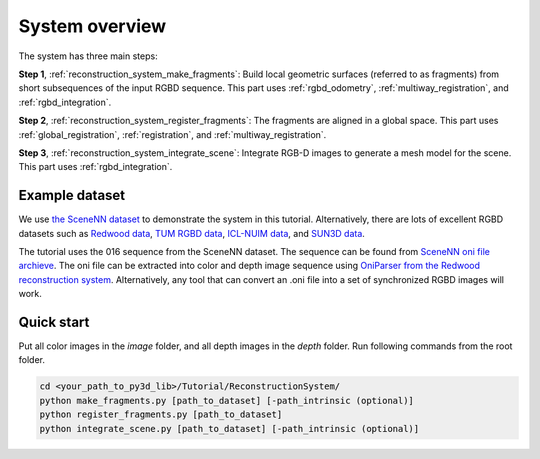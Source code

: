 .. _reconstruction_system_overview:

System overview
-----------------------------------

The system has three main steps:

**Step 1**, :ref:`reconstruction_system_make_fragments`: Build local geometric surfaces (referred to as
fragments) from short subsequences of the input RGBD sequence. This part uses :ref:`rgbd_odometry`, :ref:`multiway_registration`, and :ref:`rgbd_integration`.

**Step 2**, :ref:`reconstruction_system_register_fragments`: The fragments are aligned in a global space. This part uses :ref:`global_registration`, :ref:`registration`, and :ref:`multiway_registration`.

**Step 3**, :ref:`reconstruction_system_integrate_scene`: Integrate RGB-D images to generate a mesh model for
the scene. This part uses :ref:`rgbd_integration`.

.. _reconstruction_system_dataset:

Example dataset
``````````````````````````````````````

We use `the SceneNN dataset <http://people.sutd.edu.sg/~saikit/projects/sceneNN/>`_ to demonstrate the system in this tutorial. Alternatively, there are lots of excellent RGBD datasets such as `Redwood data <http://redwood-data.org/>`_, `TUM RGBD data <https://vision.in.tum.de/data/datasets/rgbd-dataset>`_, `ICL-NUIM data <https://www.doc.ic.ac.uk/~ahanda/VaFRIC/iclnuim.html>`_, and `SUN3D data <http://sun3d.cs.princeton.edu/>`_.

The tutorial uses the 016 sequence from the SceneNN dataset. The sequence can be found from `SceneNN oni file archieve <https://drive.google.com/drive/folders/0B-aa7y5Ox4eZUmhJdmlYc3BQSG8>`_. The oni file can be extracted into color and depth image sequence using `OniParser from the Redwood reconstruction system <http://redwood-data.org/indoor/tutorial.html>`_. Alternatively, any tool that can convert an .oni file into a set of synchronized RGBD images will work.

.. _reconstruction_system_how_to_run_the_pipeline:

Quick start
``````````````````````````````````````

Put all color images in the *image* folder, and all depth images in the *depth* folder. Run following commands from the root folder.

.. code-block:: sh

	cd <your_path_to_py3d_lib>/Tutorial/ReconstructionSystem/
	python make_fragments.py [path_to_dataset] [-path_intrinsic (optional)]
	python register_fragments.py [path_to_dataset]
	python integrate_scene.py [path_to_dataset] [-path_intrinsic (optional)]
